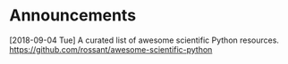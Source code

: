 #+OPTIONS: toc:nil
* Announcements

[2018-09-04 Tue] A curated list of awesome scientific Python resources. https://github.com/rossant/awesome-scientific-python

* build                                                            :noexport:

#+BEGIN_SRC emacs-lisp
(org-html-export-to-html nil nil t t)
#+END_SRC

#+RESULTS:
: announcements.html
